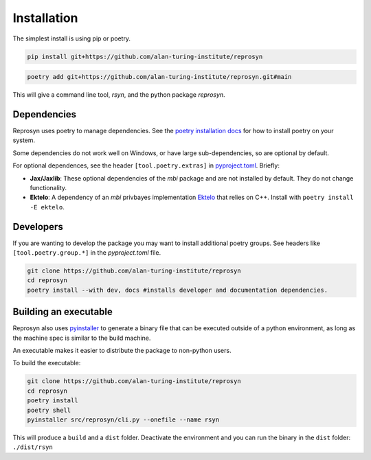 Installation
============

The simplest install is using pip or poetry.

.. code-block:: bash

    pip install git+https://github.com/alan-turing-institute/reprosyn

.. code-block:: bash

    poetry add git+https://github.com/alan-turing-institute/reprosyn.git#main


This will give a command line tool, `rsyn`, and the python package `reprosyn`.

Dependencies 
------------

Reprosyn uses poetry to manage dependencies. See the  `poetry installation docs <https://python-poetry.org/docs/#installation>`_ for how to install poetry on your system.

Some dependencies do not work well on Windows, or have large sub-dependencies, so are optional by default. 

For optional dependences, see the header ``[tool.poetry.extras]`` in `pyproject.toml <https://github.com/alan-turing-institute/reprosyn/blob/main/pyproject.toml>`_. Briefly: 

- **Jax/Jaxlib**: These optional dependencies of the `mbi` package and are not installed by default. They do not change functionality.
- **Ektelo**: A dependency of an `mbi` privbayes implementation `Ektelo <https://github.com/callummole/ektelo>`_ that relies on C++. Install with ``poetry install -E ektelo``.


Developers
----------

If you are wanting to develop the package you may want to install additional poetry groups. See headers like ``[tool.poetry.group.*]`` in the `pyproject.toml` file.

.. code-block:: bash

    git clone https://github.com/alan-turing-institute/reprosyn
    cd reprosyn
    poetry install --with dev, docs #installs developer and documentation dependencies.


Building an executable
----------------------

Reprosyn also uses `pyinstaller <https://pyinstaller.org/en/stable/>`_ to generate a binary file that can be executed outside of a python environment, as long as the machine spec is similar to the build machine. 

An executable makes it easier to distribute the package to non-python users.

To build the executable:

.. code-block:: bash

    git clone https://github.com/alan-turing-institute/reprosyn
    cd reprosyn
    poetry install
    poetry shell
    pyinstaller src/reprosyn/cli.py --onefile --name rsyn 

This will produce a ``build`` and a ``dist`` folder. Deactivate the environment and you can run the binary in the ``dist`` folder: ``./dist/rsyn``
